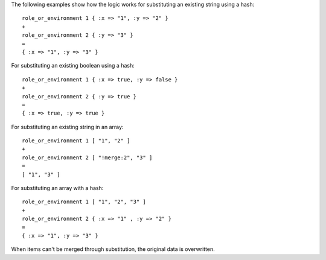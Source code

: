 .. The contents of this file are included in multiple topics.
.. This file should not be changed in a way that hinders its ability to appear in multiple documentation sets.

The following examples show how the logic works for substituting an existing string using a hash::

   role_or_environment 1 { :x => "1", :y => "2" }
   +
   role_or_environment 2 { :y => "3" }
   =
   { :x => "1", :y => "3" }

For substituting an existing boolean using a hash::

   role_or_environment 1 { :x => true, :y => false }
   +
   role_or_environment 2 { :y => true }
   =
   { :x => true, :y => true }

For substituting an existing string in an array::

   role_or_environment 1 [ "1", "2" ]
   +
   role_or_environment 2 [ "!merge:2", "3" ]
   =
   [ "1", "3" ]

For substituting an array with a hash::

   role_or_environment 1 [ "1", "2", "3" ]
   +
   role_or_environment 2 { :x => "1" , :y => "2" }
   =
   { :x => "1", :y => "3" }

When items can't be merged through substitution, the original data is overwritten.